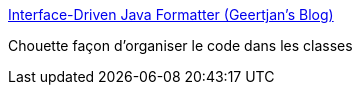:jbake-type: post
:jbake-status: published
:jbake-title: Interface-Driven Java Formatter (Geertjan's Blog)
:jbake-tags: java,programming,format,_mois_août,_année_2016
:jbake-date: 2016-08-09
:jbake-depth: ../
:jbake-uri: shaarli/1470733119000.adoc
:jbake-source: https://nicolas-delsaux.hd.free.fr/Shaarli?searchterm=https%3A%2F%2Fblogs.oracle.com%2Fgeertjan%2Fentry%2Finterface_driven_java_formatter&searchtags=java+programming+format+_mois_ao%C3%BBt+_ann%C3%A9e_2016
:jbake-style: shaarli

https://blogs.oracle.com/geertjan/entry/interface_driven_java_formatter[Interface-Driven Java Formatter (Geertjan's Blog)]

Chouette façon d'organiser le code dans les classes
